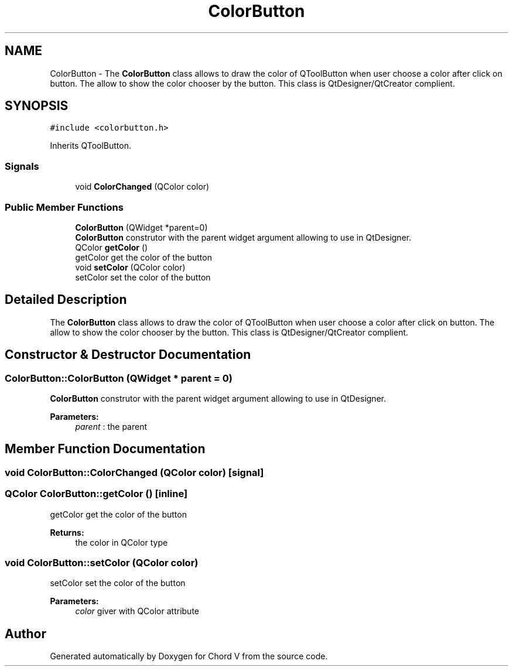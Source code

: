 .TH "ColorButton" 3 "Sun Apr 15 2018" "Version 0.1" "Chord V" \" -*- nroff -*-
.ad l
.nh
.SH NAME
ColorButton \- The \fBColorButton\fP class allows to draw the color of QToolButton when user choose a color after click on button\&. The allow to show the color chooser by the button\&. This class is QtDesigner/QtCreator complient\&.  

.SH SYNOPSIS
.br
.PP
.PP
\fC#include <colorbutton\&.h>\fP
.PP
Inherits QToolButton\&.
.SS "Signals"

.in +1c
.ti -1c
.RI "void \fBColorChanged\fP (QColor color)"
.br
.in -1c
.SS "Public Member Functions"

.in +1c
.ti -1c
.RI "\fBColorButton\fP (QWidget *parent=0)"
.br
.RI "\fBColorButton\fP construtor with the parent widget argument allowing to use in QtDesigner\&. "
.ti -1c
.RI "QColor \fBgetColor\fP ()"
.br
.RI "getColor get the color of the button "
.ti -1c
.RI "void \fBsetColor\fP (QColor color)"
.br
.RI "setColor set the color of the button "
.in -1c
.SH "Detailed Description"
.PP 
The \fBColorButton\fP class allows to draw the color of QToolButton when user choose a color after click on button\&. The allow to show the color chooser by the button\&. This class is QtDesigner/QtCreator complient\&. 
.SH "Constructor & Destructor Documentation"
.PP 
.SS "ColorButton::ColorButton (QWidget * parent = \fC0\fP)"

.PP
\fBColorButton\fP construtor with the parent widget argument allowing to use in QtDesigner\&. 
.PP
\fBParameters:\fP
.RS 4
\fIparent\fP : the parent 
.RE
.PP

.SH "Member Function Documentation"
.PP 
.SS "void ColorButton::ColorChanged (QColor color)\fC [signal]\fP"

.SS "QColor ColorButton::getColor ()\fC [inline]\fP"

.PP
getColor get the color of the button 
.PP
\fBReturns:\fP
.RS 4
the color in QColor type 
.RE
.PP

.SS "void ColorButton::setColor (QColor color)"

.PP
setColor set the color of the button 
.PP
\fBParameters:\fP
.RS 4
\fIcolor\fP giver with QColor attribute 
.RE
.PP


.SH "Author"
.PP 
Generated automatically by Doxygen for Chord V from the source code\&.
